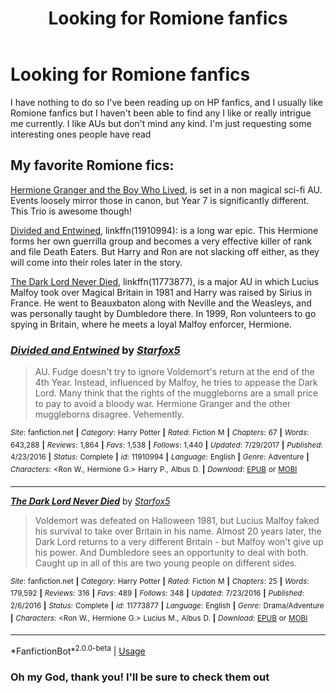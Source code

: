 #+TITLE: Looking for Romione fanfics

* Looking for Romione fanfics
:PROPERTIES:
:Author: theFanimator
:Score: 8
:DateUnix: 1593306082.0
:DateShort: 2020-Jun-28
:FlairText: Request
:END:
I have nothing to do so I've been reading up on HP fanfics, and I usually like Romione fanfics but I haven't been able to find any I like or really intrigue me currently. I like AUs but don't mind any kind. I'm just requesting some interesting ones people have read


** My favorite Romione fics:

[[https://www.tthfanfic.org/Story-30822][Hermione Granger and the Boy Who Lived]], is set in a non magical sci-fi AU. Events loosely mirror those in canon, but Year 7 is significantly different. This Trio is awesome though!

[[https://www.fanfiction.net/s/11910994/1/][Divided and Entwined]], linkffn(11910994): is a long war epic. This Hermione forms her own guerrilla group and becomes a very effective killer of rank and file Death Eaters. But Harry and Ron are not slacking off either, as they will come into their roles later in the story.

[[https://www.fanfiction.net/s/11773877/1/The-Dark-Lord-Never-Died][The Dark Lord Never Died]], linkffn(11773877), is a major AU in which Lucius Malfoy took over Magical Britain in 1981 and Harry was raised by Sirius in France. He went to Beauxbaton along with Neville and the Weasleys, and was personally taught by Dumbledore there. In 1999, Ron volunteers to go spying in Britain, where he meets a loyal Malfoy enforcer, Hermione.
:PROPERTIES:
:Author: InquisitorCOC
:Score: 7
:DateUnix: 1593312487.0
:DateShort: 2020-Jun-28
:END:

*** [[https://www.fanfiction.net/s/11910994/1/][*/Divided and Entwined/*]] by [[https://www.fanfiction.net/u/2548648/Starfox5][/Starfox5/]]

#+begin_quote
  AU. Fudge doesn't try to ignore Voldemort's return at the end of the 4th Year. Instead, influenced by Malfoy, he tries to appease the Dark Lord. Many think that the rights of the muggleborns are a small price to pay to avoid a bloody war. Hermione Granger and the other muggleborns disagree. Vehemently.
#+end_quote

^{/Site/:} ^{fanfiction.net} ^{*|*} ^{/Category/:} ^{Harry} ^{Potter} ^{*|*} ^{/Rated/:} ^{Fiction} ^{M} ^{*|*} ^{/Chapters/:} ^{67} ^{*|*} ^{/Words/:} ^{643,288} ^{*|*} ^{/Reviews/:} ^{1,864} ^{*|*} ^{/Favs/:} ^{1,538} ^{*|*} ^{/Follows/:} ^{1,440} ^{*|*} ^{/Updated/:} ^{7/29/2017} ^{*|*} ^{/Published/:} ^{4/23/2016} ^{*|*} ^{/Status/:} ^{Complete} ^{*|*} ^{/id/:} ^{11910994} ^{*|*} ^{/Language/:} ^{English} ^{*|*} ^{/Genre/:} ^{Adventure} ^{*|*} ^{/Characters/:} ^{<Ron} ^{W.,} ^{Hermione} ^{G.>} ^{Harry} ^{P.,} ^{Albus} ^{D.} ^{*|*} ^{/Download/:} ^{[[http://www.ff2ebook.com/old/ffn-bot/index.php?id=11910994&source=ff&filetype=epub][EPUB]]} ^{or} ^{[[http://www.ff2ebook.com/old/ffn-bot/index.php?id=11910994&source=ff&filetype=mobi][MOBI]]}

--------------

[[https://www.fanfiction.net/s/11773877/1/][*/The Dark Lord Never Died/*]] by [[https://www.fanfiction.net/u/2548648/Starfox5][/Starfox5/]]

#+begin_quote
  Voldemort was defeated on Halloween 1981, but Lucius Malfoy faked his survival to take over Britain in his name. Almost 20 years later, the Dark Lord returns to a very different Britain - but Malfoy won't give up his power. And Dumbledore sees an opportunity to deal with both. Caught up in all of this are two young people on different sides.
#+end_quote

^{/Site/:} ^{fanfiction.net} ^{*|*} ^{/Category/:} ^{Harry} ^{Potter} ^{*|*} ^{/Rated/:} ^{Fiction} ^{M} ^{*|*} ^{/Chapters/:} ^{25} ^{*|*} ^{/Words/:} ^{179,592} ^{*|*} ^{/Reviews/:} ^{316} ^{*|*} ^{/Favs/:} ^{489} ^{*|*} ^{/Follows/:} ^{348} ^{*|*} ^{/Updated/:} ^{7/23/2016} ^{*|*} ^{/Published/:} ^{2/6/2016} ^{*|*} ^{/Status/:} ^{Complete} ^{*|*} ^{/id/:} ^{11773877} ^{*|*} ^{/Language/:} ^{English} ^{*|*} ^{/Genre/:} ^{Drama/Adventure} ^{*|*} ^{/Characters/:} ^{<Ron} ^{W.,} ^{Hermione} ^{G.>} ^{Lucius} ^{M.,} ^{Albus} ^{D.} ^{*|*} ^{/Download/:} ^{[[http://www.ff2ebook.com/old/ffn-bot/index.php?id=11773877&source=ff&filetype=epub][EPUB]]} ^{or} ^{[[http://www.ff2ebook.com/old/ffn-bot/index.php?id=11773877&source=ff&filetype=mobi][MOBI]]}

--------------

*FanfictionBot*^{2.0.0-beta} | [[https://github.com/tusing/reddit-ffn-bot/wiki/Usage][Usage]]
:PROPERTIES:
:Author: FanfictionBot
:Score: 1
:DateUnix: 1593312499.0
:DateShort: 2020-Jun-28
:END:


*** Oh my God, thank you! I'll be sure to check them out
:PROPERTIES:
:Author: theFanimator
:Score: 1
:DateUnix: 1593312526.0
:DateShort: 2020-Jun-28
:END:
